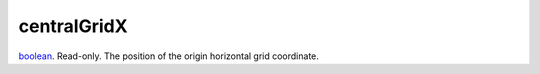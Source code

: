 centralGridX
====================================================================================================

`boolean`_. Read-only. The position of the origin horizontal grid coordinate.

.. _`boolean`: ../../../lua/type/boolean.html

